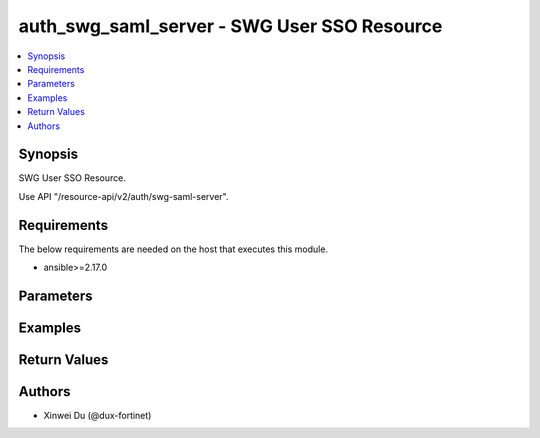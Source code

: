 auth_swg_saml_server - SWG User SSO Resource
++++++++++++++++++++++++++++++++++++++++++++

.. versionadded:: 1.0.0

.. contents::
   :local:
   :depth: 1

Synopsis
--------
SWG User SSO Resource.

Use API "/resource-api/v2/auth/swg-saml-server".

Requirements
------------

The below requirements are needed on the host that executes this module.

- ansible>=2.17.0


Parameters
----------
.. raw:: html

 <ul>
 <li><span class="li-head">state</span> The state of the module. "present" means update the resource. This resource can't be deleted, and does not support "absent" state.<span class="li-normal">type: str</span><span class="li-normal">choices: ['present', 'absent']</span><span class="li-normal">default: present</span></li>
 <li><span class="li-head">force_method</span> Specify this option to force the method to use to interact with the resource.<span class="li-normal">type: str</span><span class="li-normal">choices: ['none', 'get', 'post', 'put', 'delete']</span><span class="li-normal">default: none</span></li>
 <li><span class="li-head">bypass_validation</span> Bypass validation of the module.<span class="li-normal">type: bool</span><span class="li-normal">default: False</span></li>
 <li><span class="li-head">params</span> The parameters of the module.<span class="li-required">[Required]</span><span class="li-normal">type: dict</span> <ul class="ul-self"> <li><span class="li-head">primaryKey</span> <span class="li-required">[Required]</span><span class="li-normal">type: str</span></li>
 <li><span class="li-head">enabled</span> <span class="li-normal">type: bool</span></li>
 <li><span class="li-head">idpEntityId</span> <span class="li-normal">type: str</span></li>
 <li><span class="li-head">idpSignOnUrl</span> <span class="li-normal">type: str</span></li>
 <li><span class="li-head">idpLogOutUrl</span> <span class="li-normal">type: str</span></li>
 <li><span class="li-head">username</span> <span class="li-normal">type: str</span></li>
 <li><span class="li-head">groupName</span> <span class="li-normal">type: str</span></li>
 <li><span class="li-head">groupMatch</span> <span class="li-normal">type: str</span></li>
 <li><span class="li-head">spCert</span> <span class="li-normal">type: dict</span> <ul class="ul-self"> <li><span class="li-head">primaryKey</span> <span class="li-normal">type: str</span></li>
 <li><span class="li-head">datasource</span> <span class="li-normal">type: str</span></li>
 </ul></li>
 <li><span class="li-head">idpCertificate</span> <span class="li-normal">type: dict</span> <ul class="ul-self"> <li><span class="li-head">primaryKey</span> <span class="li-normal">type: str</span></li>
 <li><span class="li-head">datasource</span> <span class="li-normal">type: str</span></li>
 </ul></li>
 <li><span class="li-head">digestMethod</span> <span class="li-normal">type: str</span><span class="li-normal">choices: ['sha1', 'sha256']</span></li>
 <li><span class="li-head">scimEnabled</span> <span class="li-normal">type: bool</span></li>
 <li><span class="li-head">scim</span> <span class="li-normal">type: dict</span> <ul class="ul-self"> <li><span class="li-head">scimUrl</span> <span class="li-normal">type: str</span></li>
 <li><span class="li-head">authMethod</span> <span class="li-normal">type: str</span><span class="li-normal">choices: ['token']</span></li>
 <li><span class="li-head">token</span> <span class="li-normal">type: str</span></li>
 </ul></li>
 </ul></li>
 </ul>



Examples
-------------

.. code-block:: yaml

  
  


Return Values
-------------
.. raw:: html

 <ul>
 <li><span class="li-head">http_code</span> <span class="li-normal">type: int</span><span class="li-normal">returned: always</span></li>
 <li><span class="li-head">response</span> <span class="li-normal">type: raw</span><span class="li-normal">returned: always</span></li>
 </ul>


Authors
-------

- Xinwei Du (@dux-fortinet)


